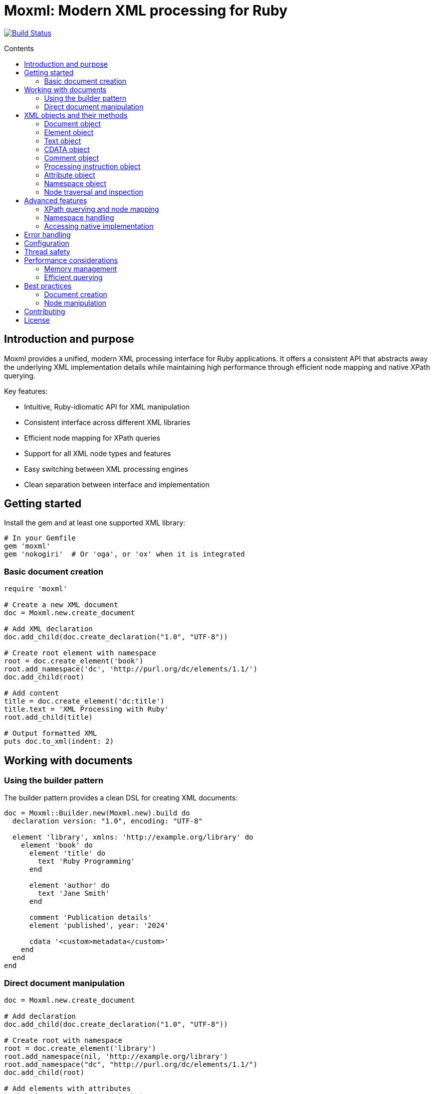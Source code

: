 = Moxml: Modern XML processing for Ruby
:toc: macro
:toclevels: 3
:toc-title: Contents
:source-highlighter: highlight.js

image:https://github.com/lutaml/moxml/workflows/rake/badge.svg["Build Status", link="https://github.com/lutaml/moxml/actions?workflow=rake"]

toc::[]

== Introduction and purpose

Moxml provides a unified, modern XML processing interface for Ruby applications.
It offers a consistent API that abstracts away the underlying XML implementation
details while maintaining high performance through efficient node mapping and
native XPath querying.

Key features:

* Intuitive, Ruby-idiomatic API for XML manipulation
* Consistent interface across different XML libraries
* Efficient node mapping for XPath queries
* Support for all XML node types and features
* Easy switching between XML processing engines
* Clean separation between interface and implementation

== Getting started

Install the gem and at least one supported XML library:

[source,ruby]
----
# In your Gemfile
gem 'moxml'
gem 'nokogiri'  # Or 'oga', or 'ox' when it is integrated
----

=== Basic document creation

[source,ruby]
----
require 'moxml'

# Create a new XML document
doc = Moxml.new.create_document

# Add XML declaration
doc.add_child(doc.create_declaration("1.0", "UTF-8"))

# Create root element with namespace
root = doc.create_element('book')
root.add_namespace('dc', 'http://purl.org/dc/elements/1.1/')
doc.add_child(root)

# Add content
title = doc.create_element('dc:title')
title.text = 'XML Processing with Ruby'
root.add_child(title)

# Output formatted XML
puts doc.to_xml(indent: 2)
----

== Working with documents

=== Using the builder pattern

The builder pattern provides a clean DSL for creating XML documents:

[source,ruby]
----
doc = Moxml::Builder.new(Moxml.new).build do
  declaration version: "1.0", encoding: "UTF-8"

  element 'library', xmlns: 'http://example.org/library' do
    element 'book' do
      element 'title' do
        text 'Ruby Programming'
      end

      element 'author' do
        text 'Jane Smith'
      end

      comment 'Publication details'
      element 'published', year: '2024'

      cdata '<custom>metadata</custom>'
    end
  end
end
----

=== Direct document manipulation

[source,ruby]
----
doc = Moxml.new.create_document

# Add declaration
doc.add_child(doc.create_declaration("1.0", "UTF-8"))

# Create root with namespace
root = doc.create_element('library')
root.add_namespace(nil, 'http://example.org/library')
root.add_namespace("dc", "http://purl.org/dc/elements/1.1/")
doc.add_child(root)

# Add elements with attributes
book = doc.create_element('book')
book['id'] = 'b1'
root.add_child(book)

# Add mixed content
book.add_child(doc.create_comment('Book details'))
title = doc.create_element('title')
title.text = 'Ruby Programming'
book.add_child(title)
----

== XML objects and their methods

=== Document object

The Document object represents an XML document and serves as the root container
for all XML nodes.

[source,ruby]
----
# Creating a document
doc = Moxml.new.create_document
doc = Moxml.new.parse(xml_string)

# Document properties and methods
doc.encoding               # Get document encoding
doc.encoding = "UTF-8"     # Set document encoding
doc.version                # Get XML version
doc.version = "1.1"        # Set XML version
doc.standalone             # Get standalone declaration
doc.standalone = "yes"     # Set standalone declaration

# Document structure
doc.root                  # Get root element
doc.children              # Get all top-level nodes
doc.add_child(node)       # Add a child node
doc.remove_child(node)    # Remove a child node

# Node creation methods
doc.create_element(name)    # Create new element
doc.create_text(content)    # Create text node
doc.create_cdata(content)   # Create CDATA section
doc.create_comment(content) # Create comment
doc.create_processing_instruction(target, content) # Create PI

# Document querying
doc.xpath(expression)      # Find nodes by XPath
doc.at_xpath(expression)   # Find first node by XPath

# Serialization
doc.to_xml(options)        # Convert to XML string
----

=== Element object

Elements are the primary structural components of an XML document, representing
tags with attributes and content.

[source,ruby]
----
# Element properties
element.name               # Get element name
element.name = "new_name"  # Set element name
element.text              # Get text content
element.text = "content"   # Set text content
element.inner_text        # Get text content for current node only
element.inner_xml         # Get inner XML content
element.inner_xml = xml   # Set inner XML content

# Attributes
element[name]             # Get attribute value
element[name] = value     # Set attribute value
element.attributes        # Get all attributes
element.remove_attribute(name) # Remove attribute

# Namespace handling
element.namespace         # Get element's namespace
element.namespace = ns     # Set element's namespace
element.add_namespace(prefix, uri) # Add new namespace
element.namespaces        # Get all namespace definitions

# Node structure
element.parent            # Get parent node
element.children          # Get child nodes
element.add_child(node)   # Add child node
element.remove_child(node) # Remove child node
element.add_previous_sibling(node) # Add sibling before
element.add_next_sibling(node)    # Add sibling after
element.replace(node)     # Replace with another node
element.remove           # Remove from document

# Node type checking
element.element?         # Returns true
element.text?           # Returns false
element.cdata?          # Returns false
element.comment?        # Returns false
element.processing_instruction? # Returns false

# Node querying
element.xpath(expression)  # Find nodes by XPath
element.at_xpath(expression) # Find first node by XPath
----

=== Text object

Text nodes represent character data in the XML document.

[source,ruby]
----
# Creating text nodes
text = doc.create_text("content")

# Text properties
text.content             # Get text content
text.content = "new"     # Set text content

# Node type checking
text.text?              # Returns true

# Structure
text.parent             # Get parent node
text.remove            # Remove from document
text.replace(node)      # Replace with another node
----

=== CDATA object

CDATA sections contain text that should not be parsed as markup.

[source,ruby]
----
# Creating CDATA sections
cdata = doc.create_cdata("<raw>content</raw>")

# CDATA properties
cdata.content           # Get CDATA content
cdata.content = "new"   # Set CDATA content

# Node type checking
cdata.cdata?           # Returns true

# Structure
cdata.parent           # Get parent node
cdata.remove          # Remove from document
cdata.replace(node)    # Replace with another node
----

=== Comment object

Comments contain human-readable notes in the XML document.

[source,ruby]
----
# Creating comments
comment = doc.create_comment("Note")

# Comment properties
comment.content         # Get comment content
comment.content = "new" # Set comment content

# Node type checking
comment.comment?        # Returns true

# Structure
comment.parent          # Get parent node
comment.remove         # Remove from document
comment.replace(node)   # Replace with another node
----

=== Processing instruction object

Processing instructions provide instructions to applications processing the XML.

[source,ruby]
----
# Creating processing instructions
pi = doc.create_processing_instruction("xml-stylesheet",
  'type="text/xsl" href="style.xsl"')

# PI properties
pi.target              # Get PI target
pi.target = "new"      # Set PI target
pi.content            # Get PI content
pi.content = "new"     # Set PI content

# Node type checking
pi.processing_instruction? # Returns true

# Structure
pi.parent             # Get parent node
pi.remove            # Remove from document
pi.replace(node)      # Replace with another node
----

=== Attribute object

Attributes represent name-value pairs on elements.

[source,ruby]
----
# Attribute properties
attr.name              # Get attribute name
attr.name = "new"      # Set attribute name
attr.value            # Get attribute value
attr.value = "new"     # Set attribute value

# Namespace handling
attr.namespace         # Get attribute's namespace
attr.namespace = ns    # Set attribute's namespace

# Node type checking
attr.attribute?        # Returns true
----

=== Namespace object

Namespaces define XML namespaces used in the document.

[source,ruby]
----
# Namespace properties
ns.prefix             # Get namespace prefix
ns.uri               # Get namespace URI

# Formatting
ns.to_s              # Format as xmlns declaration

# Node type checking
ns.namespace?        # Returns true
----

=== Node traversal and inspection

Each node type provides methods for traversing the document structure:

[source,ruby]
----
node.parent               # Get parent node
node.children            # Get child nodes
node.next_sibling        # Get next sibling
node.previous_sibling    # Get previous sibling
node.ancestors           # Get all ancestor nodes
node.descendants         # Get all descendant nodes

# Type checking
node.element?           # Is it an element?
node.text?             # Is it a text node?
node.cdata?            # Is it a CDATA section?
node.comment?          # Is it a comment?
node.processing_instruction? # Is it a PI?
node.attribute?        # Is it an attribute?
node.namespace?        # Is it a namespace?

# Node information
node.document          # Get owning document
node.path              # Get XPath to node
node.line_number       # Get source line number (if available)
----

== Advanced features

=== XPath querying and node mapping

Moxml provides efficient XPath querying by leveraging the native XML library's
implementation while maintaining consistent node mapping:

[source,ruby]
----
# Find all book elements
books = doc.xpath('//book')
# Returns Moxml::Element objects mapped to native nodes

# Find with namespaces
titles = doc.xpath('//dc:title',
  'dc' => 'http://purl.org/dc/elements/1.1/')

# Find first matching node
first_book = doc.at_xpath('//book')

# Chain queries
doc.xpath('//book').each do |book|
  # Each book is a mapped Moxml::Element
  title = book.at_xpath('.//title')
  puts "#{book['id']}: #{title.text}"
end
----

=== Namespace handling

[source,ruby]
----
# Add namespace to element
element.add_namespace('dc', 'http://purl.org/dc/elements/1.1/')

# Create element in namespace
title = doc.create_element('dc:title')
title.text = 'Document Title'

# Query with namespaces
doc.xpath('//dc:title',
  'dc' => 'http://purl.org/dc/elements/1.1/')
----

=== Accessing native implementation

While not typically needed, you can access the underlying XML library's nodes:

[source,ruby]
----
# Get native node
native_node = element.native

# Get adapter being used
adapter = element.context.config.adapter

# Create from native node
element = Moxml::Element.new(native_node, context)
----

== Error handling

Moxml provides specific error classes for different types of errors that may
occur during XML processing:

[source,ruby]
----
begin
  doc = context.parse(xml_string)
rescue Moxml::ParseError => e
  # Handles XML parsing errors
  puts "Parse error at line #{e.line}, column #{e.column}"
  puts "Message: #{e.message}"
rescue Moxml::ValidationError => e
  # Handles XML validation errors
  puts "Validation error: #{e.message}"
rescue Moxml::XPathError => e
  # Handles XPath expression errors
  puts "XPath error: #{e.message}"
rescue Moxml::NamespaceError => e
  # Handles namespace errors
  puts "Namespace error: #{e.message}"
rescue Moxml::Error => e
  # Handles other Moxml-specific errors
  puts "Error: #{e.message}"
end
----

== Configuration

Moxml can be configured globally or per instance:

[source,ruby]
----
# Global configuration
Moxml.configure do |config|
  config.default_adapter = :nokogiri
  config.strict = true
  config.encoding = 'UTF-8'
end

# Instance configuration
moxml = Moxml.new do |config|
  config.adapter = :oga
  config.strict = false
end
----

== Thread safety

Moxml is thread-safe when used properly. Each instance maintains its own state
and can be used safely in concurrent operations:

[source,ruby]
----
class XmlProcessor
  def initialize
    @mutex = Mutex.new
    @context = Moxml.new
  end

  def process(xml)
    @mutex.synchronize do
      doc = @context.parse(xml)
      # Modify document
      doc.to_xml
    end
  end
end
----

== Performance considerations

=== Memory management

Moxml maintains a node registry to ensure consistent object mapping:

[source,ruby]
----
doc = context.parse(large_xml)
# Process document
doc = nil  # Allow garbage collection of document and registry
GC.start   # Force garbage collection if needed
----

=== Efficient querying

Use specific XPath expressions for better performance:

[source,ruby]
----
# More efficient - specific path
doc.xpath('//book/title')

# Less efficient - requires full document scan
doc.xpath('//title')

# Most efficient - direct child access
root.xpath('./title')
----

== Best practices

=== Document creation

[source,ruby]
----
# Preferred - using builder pattern
doc = Moxml.new.build do
  declaration version: "1.0", encoding: "UTF-8"
  element 'root' do
    element 'child' do
      text 'content'
    end
  end
end

# Alternative - direct manipulation
doc = Moxml.new.create_document
doc.add_declaration(version: "1.0", encoding: "UTF-8")
root = doc.create_element('root')
doc.add_child(root)
----

=== Node manipulation

[source,ruby]
----
# Preferred - chainable operations
element
  .add_namespace('dc', 'http://purl.org/dc/elements/1.1/')
  .add_child(doc.create_text('content'))

# Preferred - clear node type checking
if node.element?
  node.add_child(doc.create_text('content'))
end
----

== Contributing

1. Fork the repository
2. Create your feature branch (`git checkout -b feature/my-new-feature`)
3. Commit your changes (`git commit -am 'Add some feature'`)
4. Push to the branch (`git push origin feature/my-new-feature`)
5. Create a new Pull Request

== License

Copyright (c) 2024 Ribose Inc.

This project is licensed under the BSD-2-Clause License. See the LICENSE file for details.

